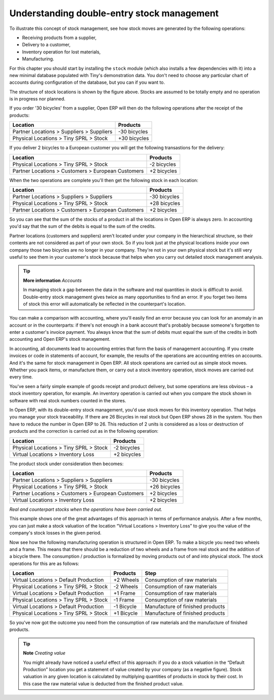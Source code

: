 Understanding double-entry stock management
############################################

To illustrate this concept of stock management, see how stock moves are generated by the following operations:

* Receiving products from a supplier,

* Delivery to a customer,

* Inventory operation for lost materials,

* Manufacturing.

For this chapter you should start by installing the ``stock`` module (which also installs a few dependencies with it) into a new minimal database populated with Tiny's demonstration data. You don't need to choose any particular chart of accounts during configuration of the database, but you can if you want to.

The structure of stock locations is shown by the figure above. Stocks are assumed to be totally empty and no operation is in progress nor planned.

If you order '30 bicycles' from a supplier, Open ERP will then do the following operations after the receipt of the products:

================================================== =============
Location                                           Products
================================================== =============
Partner Locations > Suppliers > Suppliers          -30 bicycles
Physical Locations > Tiny SPRL > Stock             +30 bicycles
================================================== =============

If you deliver 2 bicycles to a European customer you will get the following transastions for the delivery:

================================================== =============
Location                                           Products
================================================== =============
Physical Locations > Tiny SPRL > Stock             -2 bicycles
Partner Locations > Customers > European Customers +2 bicycles
================================================== =============

When the two operations are complete you'll then get the following stock in each location:

================================================== =============
Location                                           Products
================================================== =============
Partner Locations > Suppliers > Suppliers          -30 bicycles
Physical Locations > Tiny SPRL > Stock             +28 bicycles
Partner Locations > Customers > European Customers +2 bicycles
================================================== =============

So you can see that the sum of the stocks of a product in all the locations in Open ERP is always zero. In accounting you'd say that the sum of the debits is equal to the sum of the credits.

Partner locations (customers and suppliers) aren't located under your company in the hierarchical structure, so their contents are not considered as part of your own stock. So if you look just at the physical locations inside your own company those two bicycles are no longer in your company. They're not in your own physical stock but it's still very useful to see them in your customer's stock because that helps when you carry out detailed stock management analysis.

.. tip:: **More information**  *Accounts*

     In managing stock a gap between the data in the software and real quantities in stock is difficult to avoid. Double-entry stock management gives twice as many opportunities to find an error. If you forget two items of stock this error will automatically be reflected in the counterpart's location.

You can make a comparison with accounting, where you'll easily find an error because you can look for an anomaly in an account or in the counterparts: if there's not enough in a bank account that's probably because someone's forgotten to enter a customer's invoice payment. You always know that the sum of debits must equal the sum of the credits in both accounting and Open ERP's stock management.

In accounting, all documents lead to accounting entries that form the basis of management accounting. If you create invoices or code in statements of account, for example, the results of the operations are accounting entries on accounts. And it's the same for stock management in Open ERP. All stock operations are carried out as simple stock moves. Whether you pack items, or manufacture them, or carry out a stock inventory operation, stock moves are carried out every time.

You've seen a fairly simple example of goods receipt and product delivery, but some operations are less obvious – a stock inventory operation, for example. An inventory operation is carried out when you compare the stock shown in software with real stock numbers counted in the stores. 

In Open ERP, with its double-entry stock management, you'd use stock moves for this inventory operation. That helps you manage your stock traceability. If there are 26 Bicycles in real stock but Open ERP shows 28 in the system. You then have to reduce the number in Open ERP to 26. This reduction of 2 units is considered as a loss or destruction of products and the correction is carried out as in the following operation:

================================================== =============
Location                                           Products
================================================== =============
Physical Locations > Tiny SPRL > Stock             -2 bicycles
Virtual Locations > Inventory Loss                 +2 bicycles
================================================== =============

The product stock under consideration then becomes:

================================================== =============
Location                                           Products
================================================== =============
Partner Locations > Suppliers > Suppliers          -30 bicycles
Physical Locations > Tiny SPRL > Stock             +26 bicycles
Partner Locations > Customers > European Customers +2 bicycles
Virtual Locations > Inventory Loss                 +2 bicycles
================================================== =============

*Real and counterpart stocks when the operations have been carried out.*

This example shows one of the great advantages of this approach in terms of performance analysis. After a few months, you can just make a stock valuation of the location “Virtual Locations > Inventory Loss” to give you the value of the company's stock losses in the given period.

Now see how the following manufacturing operation is structured in Open ERP. To make a bicycle you need two wheels and a frame. This means that there should be a reduction of two wheels and a frame from real stock and the addition of a bicycle there. The consumption / production is formalized by moving products out of and into physical stock. The stock operations for this are as follows:

====================================== ========== ================================
Location                               Products   Step
====================================== ========== ================================
Virtual Locations > Default Production +2 Wheels  Consumption of raw materials
Physical Locations > Tiny SPRL > Stock -2 Wheels  Consumption of raw materials
Virtual Locations > Default Production +1 Frame   Consumption of raw materials
Physical Locations > Tiny SPRL > Stock -1 Frame   Consumption of raw materials
Virtual Locations > Default Production -1 Bicycle Manufacture of finished products
Physical Locations > Tiny SPRL > Stock +1 Bicycle Manufacture of finished products
====================================== ========== ================================

So you've now got the outcome you need from the consumption of raw materials and the manufacture of finished products.

.. tip::   **Note**  *Creating value*

    You might already have noticed a useful effect of this approach: if you do a stock valuation in the “Default Production” location you get a statement of value created by your company (as a negative figure). Stock valuation in any given location is calculated by multiplying quantities of products in stock by their cost. In this case the raw material value is deducted from the finished product value.


.. Copyright © Open Object Press. All rights reserved.

.. You may take electronic copy of this publication and distribute it if you don't
.. change the content. You can also print a copy to be read by yourself only.

.. We have contracts with different publishers in different countries to sell and
.. distribute paper or electronic based versions of this book (translated or not)
.. in bookstores. This helps to distribute and promote the Open ERP product. It
.. also helps us to create incentives to pay contributors and authors using author
.. rights of these sales.

.. Due to this, grants to translate, modify or sell this book are strictly
.. forbidden, unless Tiny SPRL (representing Open Object Presses) gives you a
.. written authorisation for this.

.. Many of the designations used by manufacturers and suppliers to distinguish their
.. products are claimed as trademarks. Where those designations appear in this book,
.. and Open ERP Press was aware of a trademark claim, the designations have been
.. printed in initial capitals.

.. While every precaution has been taken in the preparation of this book, the publisher
.. and the authors assume no responsibility for errors or omissions, or for damages
.. resulting from the use of the information contained herein.

.. Published by Open ERP Press, Grand Rosière, Belgium
